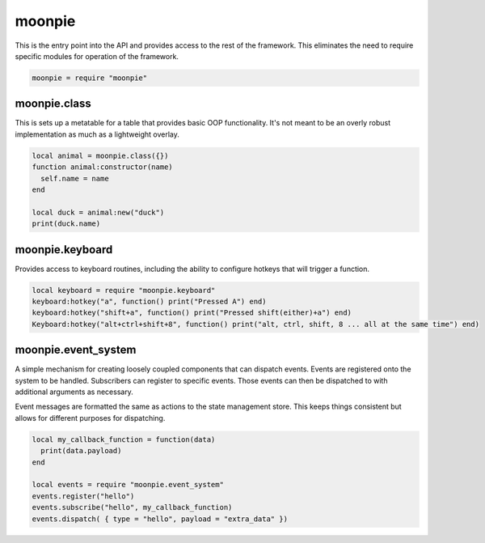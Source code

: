 moonpie
=======

This is the entry point into the API and provides access to the rest of the framework. This eliminates the
need to require specific modules for operation of the framework. 

.. code-block:: lua

    moonpie = require "moonpie"

moonpie.class
^^^^^^^^^^^^^

This is sets up a metatable for a table that provides basic OOP functionality. It's not meant to be an overly
robust implementation as much as a lightweight overlay.

.. code-block:: lua

    local animal = moonpie.class({})
    function animal:constructor(name)
      self.name = name
    end
    
    local duck = animal:new("duck")
    print(duck.name)

moonpie.keyboard
^^^^^^^^^^^^^^^^

Provides access to keyboard routines, including the ability to configure hotkeys that will trigger a function.

.. code-block:: lua

    local keyboard = require "moonpie.keyboard"
    keyboard:hotkey("a", function() print("Pressed A") end)
    keyboard:hotkey("shift+a", function() print("Pressed shift(either)+a") end)
    Keyboard:hotkey("alt+ctrl+shift+8", function() print("alt, ctrl, shift, 8 ... all at the same time") end)

moonpie.event_system
^^^^^^^^^^^^^^^^^^^^

A simple mechanism for creating loosely coupled components that can dispatch events. Events are registered onto the 
system to be handled. Subscribers can register to specific events. Those events can then be dispatched to with 
additional arguments as necessary.

Event messages are formatted the same as actions to the state management store. This keeps things consistent but
allows for different purposes for dispatching.

.. code-block:: lua

  local my_callback_function = function(data)
    print(data.payload)
  end

  local events = require "moonpie.event_system"
  events.register("hello")
  events.subscribe("hello", my_callback_function)
  events.dispatch( { type = "hello", payload = "extra_data" })
